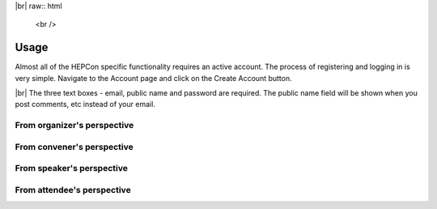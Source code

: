 |br| raw:: html

   <br />
Usage
=====

Almost all of the HEPCon specific functionality requires an active account.
The process of registering and logging in is very simple.
Navigate to the Account page and click on the Create Account button.

..  image:: _static/menu.png
   :width: 250px
   :alt: main menu
   :align: left

.. image:: https://hepcon.app/assets/img/screenshots/account.png
   :width: 150px
   :alt: sign up page
   :align: right

|br|
The three text boxes - email, public name and password are required. The public name field will be shown when you post comments, etc instead of your email.

.. image:: https://hepcon.app/assets/img/screenshots/signup.png
   :width: 100px
   :alt: sign in page
   :align: right

From organizer's perspective
------------

From convener's perspective
------------

From speaker's perspective
------------

From attendee's perspective
------------
